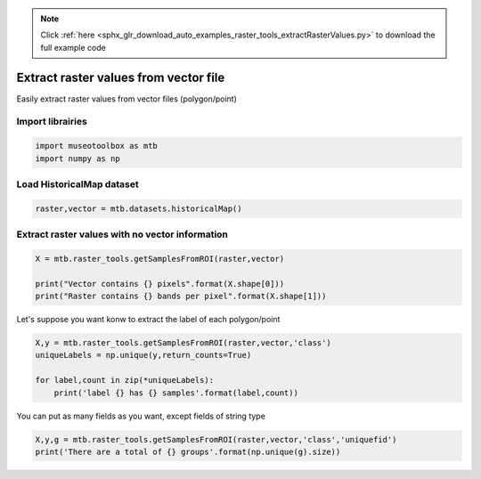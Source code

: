 .. note::
    :class: sphx-glr-download-link-note

    Click :ref:`here <sphx_glr_download_auto_examples_raster_tools_extractRasterValues.py>` to download the full example code
.. rst-class:: sphx-glr-example-title

.. _sphx_glr_auto_examples_raster_tools_extractRasterValues.py:


Extract raster values from vector file
===============================================================

Easily extract raster values from vector files (polygon/point)

Import librairies
-------------------------------------------


.. code-block:: default


    import museotoolbox as mtb
    import numpy as np






Load HistoricalMap dataset
-------------------------------------------


.. code-block:: default


    raster,vector = mtb.datasets.historicalMap()







Extract raster values with no vector information
-------------------------------------------------


.. code-block:: default


    X = mtb.raster_tools.getSamplesFromROI(raster,vector)

    print("Vector contains {} pixels".format(X.shape[0]))
    print("Raster contains {} bands per pixel".format(X.shape[1]))





.. rst-class:: sphx-glr-script-out

 Out:

 .. code-block:: none

    Vector contains 12647 pixels
    Raster contains 3 bands per pixel


Let's suppose you want konw to extract the label of each polygon/point


.. code-block:: default


    X,y = mtb.raster_tools.getSamplesFromROI(raster,vector,'class')
    uniqueLabels = np.unique(y,return_counts=True)

    for label,count in zip(*uniqueLabels):
        print('label {} has {} samples'.format(label,count))
    




.. rst-class:: sphx-glr-script-out

 Out:

 .. code-block:: none

    label 1 has 7542 samples
    label 2 has 2293 samples
    label 3 has 2279 samples
    label 4 has 525 samples
    label 5 has 8 samples


You can put as many fields as you want, except fields of string type


.. code-block:: default


    X,y,g = mtb.raster_tools.getSamplesFromROI(raster,vector,'class','uniquefid')
    print('There are a total of {} groups'.format(np.unique(g).size))



.. rst-class:: sphx-glr-script-out

 Out:

 .. code-block:: none

    There are a total of 17 groups



.. rst-class:: sphx-glr-timing

   **Total running time of the script:** ( 0 minutes  0.235 seconds)


.. _sphx_glr_download_auto_examples_raster_tools_extractRasterValues.py:


.. only :: html

 .. container:: sphx-glr-footer
    :class: sphx-glr-footer-example



  .. container:: sphx-glr-download

     :download:`Download Python source code: extractRasterValues.py <extractRasterValues.py>`



  .. container:: sphx-glr-download

     :download:`Download Jupyter notebook: extractRasterValues.ipynb <extractRasterValues.ipynb>`


.. only:: html

 .. rst-class:: sphx-glr-signature

    `Gallery generated by Sphinx-Gallery <https://sphinx-gallery.readthedocs.io>`_
